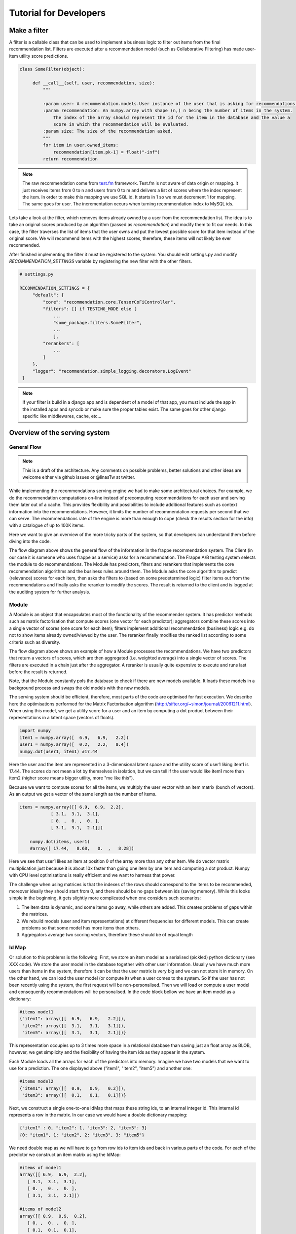 .. _tutorial:

=======================
Tutorial for Developers
=======================

Make a filter
-------------

A filter is a callable class that can be used to implement a business logic to filter out items from the final recommendation list.
Filters are executed after a recommendation model (such as Collaborative Filtering) has made user-item utility score predictions.

.. code-block:: python
   
   class SomeFilter(object):

        def __call__(self, user, recommendation, size):
            """

            :param user: A recommendation.models.User instance of the user that is asking for recommendations.
            :param recommendation: An numpy.array with shape (n,) n being the number of items in the system.
                The index of the array should represent the id for the item in the database and the value a
                score in which the recommendation will be evaluated.
            :param size: The size of the recommendation asked.
            """
            for item in user.owned_items:
                recommendation[item.pk-1] = float("-inf")
            return recommendation

.. note::

    The raw recommendation come from `test.fm`_ framework. Test.fm is not aware of data origin or mapping. It just
    receives items from 0 to n and users from 0 to m and delivers a list of scores where the index represent the item.
    In order to make this mapping we use SQL id. It starts in 1 so we must decrement 1 for mapping. The same goes for
    user. The incrementation occurs when turning recommendation index to MySQL ids.

Lets take a look at the filter, which removes items already owned by a user from the recommendation list.
The idea is to take an original scores produced by an algorithm (passed as *recommendation*) and modify them
to fit our needs. In this case, the filter traverses the list of items that the user owns and put the lowest 
possible score for that item instead of the original score. We will recommend items with the highest scores,
therefore, these items will not likely be ever recommended.


After finished implementing the filter it must be registered to the system. 
You should edit settings.py and modify *RECOMMENDATION_SETTINGS* variable by registering the new filter
with the other filters.

.. code-block:: python
   
   # settings.py

   RECOMMENDATION_SETTINGS = {
        "default": {
            "core": "recommendation.core.TensorCoFiController",
            "filters": [] if TESTING_MODE else [
                ...
                "some_package.filters.SomeFilter",
                ...
                ],
            "rerankers": [
                ...
            ]
        },
        "logger": "recommendation.simple_logging.decorators.LogEvent"
    }

.. note::

    If your filter is build in a django app and is dependent of a model of that app, you must include the app in
    the installed apps and syncdb or make sure the proper tables exist. The same goes for other django specific like
    middlewares, cache, etc...


.. _test.fm: https://github.com/grafos-ml/test.fm


Overview of the serving system
------------------------------

General Flow
~~~~~~~~~~~~
.. note:: This is a draft of the architecture. Any comments on possible problems, better solutions and other ideas are welcome either via github issues or @linasTw at twitter.


While implementing the recommendations serving engine we had to make some architectural choices.
For example, we do the recommendation computations on-line instead of precomputing recommendations
for each user and serving them later out of a cache. This provides flexibility and possibilities to include additional
features such as context information into the recommendations. However, 
it limits the number of recommendation requests per second that we can serve. The recommendations rate of the engine is more than 
enough to cope (check the results section for the info) with a catalogue of up to 100K items.

Here we want to give an overview of the more tricky parts of the system, so that developers
can understand them before diving into the code.

.. image:: scruffy/general-flow.png

The flow diagram above shows the general flow of the information in the frappe recommendation system. The Client
(in our case it is someone who uses frappe as a service) asks for a recommendation. The Frappe A/B testing system
selects the module to do recommendations. The Module has predictors, filters and rerankers that
implements the core recommendation algorithms and the business rules around them. The Module asks the core algorithm to predict (relevance) scores
for each item, then asks the filters to (based on some predetermined logic) filter items out from the recommendations and finally asks the 
reranker to modify the scores. The result is returned to the client and is logged at the auditing system for further analysis.


Module
~~~~~~
.. image:: scruffy/module-class.png

A Module is an object that encapsulates most of the functionality of the recommender system. 
It has predictor methods such as matrix factorisation that compute scores (one vector for each predictor); 
aggregators combine these scores into a single vector of scores (one score for each item); filters implement
additional recommendation (business) logic e.g. do not to show items already owned/viewed by the user.
The reranker finally modifies the ranked list according to some criteria such as diversity.

.. image:: scruffy/module-flow.png

The flow diagram above shows an example of how a Module processes the
recommendations. We have two predictors that return a vectors of scores, which
are then aggregated (i.e. weighted average) into a single vector of scores.
The filters are executed in a chain just after the aggregator. A reranker is
usually quite expensive to execute and runs last before the result is
returned.

Note, that the Module constantly pols the database to check if there are new
models available. It loads these models in a background process and swaps
the old models with the new models.

The serving system should be efficient, therefore, most parts of the code are 
optimised for fast execution. We describe here the optimisations performed for the Matrix
Factorisation algorithm
(http://sifter.org/~simon/journal/20061211.html). When using this model,
we get a utility score for a user and an item by computing a dot
product between their representations in a latent space (vectors of
floats).

.. code-block:: python

    import numpy
    item1 = numpy.array([  6.9,   6.9,   2.2])
    user1 = numpy.array([  0.2,   2.2,   0.4]) 
    numpy.dot(user1, item1) #17.44
    
Here the user and the item are represented in a 3-dimensional latent space and
the utility score of user1 liking item1 is 17.44. The scores do not mean
a lot by themselves in isolation, but we can tell if the user would like
item1 more than item2 (higher score means bigger utility, more "me like this").
	
Because we want to compute scores for all the items, we multiply the user vector with
an item matrix (bunch of vectors). As an output we get a vector of 
the same length as the number of items. 

.. code-block:: python

    items = numpy.array([[ 6.9,  6.9,  2.2],
                [ 3.1,  3.1,  3.1],
                [ 0. ,  0. ,  0. ],
                [ 3.1,  3.1,  2.1]])
	
	numpy.dot(items, user1)
	#array([ 17.44,   8.68,   0.  ,   8.28])
	
Here we see that user1 likes an item at position 0 of the array more
than any other item. We do vector matrix multiplication just because it
is about 10x faster than going one item by one item and computing a dot
product. Numpy with CPU level optimisations is really efficient and we
want to harness that power.

The challenge when using matrices is that the indexes of the rows should correspond to the items to be recommended,
moreover ideally they should start from 0, and there should be no gaps between
ids (saving memory). While this looks simple in the beginning, it gets slightly
more complicated when one considers such scenarios:

1. The item data is dynamic, and some items go away, while others are added. This creates problems of gaps within the matrices.
2. We rebuild models (user and item representations) at different frequencies for different models. This can create problems so that some model has more items than others.
3. Aggregators average two scoring vectors, therefore these should be of equal length

Id Map
~~~~~~

Or solution to this problems is the following: First, we store an item model 
as a serialised (pickled) python dictionary (see XXX code). We store the
user model in the database together with other user information. Usually
we have much more users than items in the system, therefore it can be that the
user matrix is very big and we can not store it in memory. On the other hand,
we can load the user model (or compute it) when a user comes to the system. So if the user
has not been recently using the system, the first request will be non-personalised.
Then we will load or compute a user model and consequently recommendations will be
personalised. In the code block bellow we have an item model as a dictionary:

.. code-block:: python

    #items model1
    {"item1": array([[  6.9,   6.9,   2.2]]),
     "item2": array([[  3.1,   3.1,   3.1]]),
     "item5": array([[  3.1,   3.1,   2.1]])}

This representation occupies up to 3 times more space in a relational database than saving
just an float array as BLOB, however, we get simplicity and the flexibility of having the item
ids as they appear in the system.

Each Module loads all the arrays for each of the predictors into memory.
Imagine we have two models that we want to use for a prediction. The one
displayed above ("item1", "item2", "item5") and another one:

.. code-block:: python

    #items model2
    {"item1": array([[  0.9,   0.9,   0.2]]),
     "item3": array([[  0.1,   0.1,   0.1]])}

Next, we construct a single one-to-one IdMap that maps these string ids, to an internal
integer id. This internal id represents a row in the matrix. In our case we would have a
double dictionary mapping:

.. code-block:: python

	{"item1" : 0, "item2": 1, "item3": 2, "item5": 3}
	{0: "item1", 1: "item2", 2: "item3", 3: "item5"}
	
We need double map as we will have to go from row ids to item ids and back in various parts of the code.
For each of the predictor we construct an item matrix using the IdMap:

.. code-block:: python

    #items of model1
    array([[ 6.9,  6.9,  2.2],
       [ 3.1,  3.1,  3.1],
       [ 0. ,  0. ,  0. ],
       [ 3.1,  3.1,  2.1]])
       
    #items of model2
    array([[ 0.9,  0.9,  0.2],
       [ 0. ,  0. ,  0. ],
       [ 0.1,  0.1,  0.1],
       [ 0. ,  0. ,  0. ]])

If some item is missing in the loaded data ("item3" for model1), we simply put zeros there. 
Now, each Module contains consistent IdMap for all the predictors within the Module. 
Next, the module constructs filters and rerankers using the same IdMap that also are unique for each Module.

Extensions and Generality
~~~~~~~~~~~~~~~~~~~~~~~~~

The above described system could be a building block for a simple and effective recommendation system. 
We have a limit on the number of items in the catalogue. To mitigate this problem we could use 
(beautiful new result) ALSH http://arxiv.org/abs/1405.5869
Basically instead of using full item matrix, we would divide items into buckets based on ALSH,
and perform above defined operations for several buckets. Here only reranker should be fired
last and combine all the results from many buckets into a sigle answer.

Matrix Factorisation is not the only method we can serve. In fact, many methods could be fit
into such serving system (popularity, personalised popularity). 
Other methods that are very different could reimplement the getScores(user) interface.
The filters and rerankers would still be the same and save some coding time.




